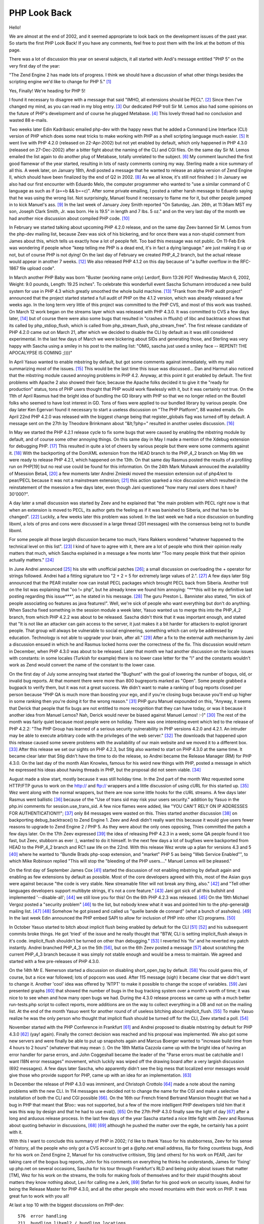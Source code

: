 PHP Look Back
=============

.. articleMetaData::
   :Where: Dieren, The Netherlands

Hello!

We are almost at the end of 2002, and it seemed appropriate to look back on
the development issues of the past year. So starts the first PHP Look Back! If
you have any comments, feel free to post them with the link at the bottom of
this page.

There was a lot of discussion this year on several subjects, it all started
with Andi's message entitled "PHP 5" on the very first day of the year:

"The Zend Engine 2 has made lots of progress.  I think we should have a
discussion of what other things besides the scripting engine we'd like to
change for PHP 5." `[1]`_

Yes, Finally! We're heading for PHP 5!

I found it necessary to disagree with a message that said "IMHO, all extensions
should be PECL". `[2]`_ Since then I've changed my mind, as you can read in my
blog entry. `[3]`_ Our dedicated PHP troll Sir M. Lemos also had some opinions
on the future of PHP's development and of course he plugged Metabase. `[4]`_
This lovely thread had no conclusion and wasted 88 e-mails.

.. image:: /images/content/php.gif

Two weeks later Edin Kadribasic emailed php-dev with the happy news that he
added a Command Line Interface (CLI) version of PHP which does some neat tricks
to make working with PHP as a shell scripting language much easier. `[5]`_ It
went live with PHP 4.2.0 (released on 22-Apr-2002) but not yet enabled by
default, which only happened in PHP 4.3.0 (released on 27-Dec-2002) after a
bitter fight about the naming of the CLI and CGI files. On the same day Sir M.
Lemos emailed the list again to do another plug of Metabase, totally unrelated
to the subject. `[6]`_ My comment launched the first good flamewar of the year
started, resulting in lots of nasty comments coming my way. Sterling made a
nice summary of all this. A week later, on January 18th, Andi posted a message
that he wanted to release an alpha version of Zend Engine II, which should have
been finalized by the end of Q2 in 2002. `[8]`_ As we all know, it's still not
finished :) In January we also had our first encounter with Eduardo Melo, the
computer programmer who wanted to "use a similar command of C language as such
as if (a==b && b==c)". After some private emailing, I posted a rather harsh
message to Eduardo saying that he was using the wrong list. Not surprisingly,
Manuel found it necessary to flame me for it, but other people jumped in to
kick Manuel's ass. `[9]`_ In the last week of January Joey Smith reported "On
Saturday, Jan. 26th, at 11:36am MST my son, Joseph Clark Smith, Jr. was born.
He is 19.5" in length and 7 lbs. 5 oz." and on the very last day of the month
we had another nice discussion about compiled PHP code. `[10]`_

In February we started talking about upcoming PHP 4.2.0 release, and on the
same day Zeev banned Sir M. Lemos from the php-dev mailing list, because Zeev
was sick of his bickering, and for once there was a non-stupid comment from
James about this, which tells us exactly how a lot of people felt. Too bad this
message was not public. On 11-Feb Erik was wondering if people whoe "keep
telling me PHP is a dead end, it's in fact a dying language." are just making
it up or not, but of course PHP is not dying!  On the last day of February we
created PHP_4_2 branch, but the actual release would appear in another 7 weeks.
`[12]`_ We also released PHP 4.1.2 on this day because of "a buffer overflow in
the RFC-1867 file upload code".

In March another PHP Baby was born "Buster (working name only) Lerdorf, Born
13:26 PDT Wednesday March 6, 2002, Weight: 9.0 pounds, Length: 19.25 inches".
To celebrate this wonderfull event Sascha Schumann introduced a new build
system for use in PHP 4.3 which greatly smoothed the whole build machine.
`[13]`_ "Frank from the PHP audit project" announced that the project started
started a full audit of PHP on the 4.1.2 version, which was already released a
few weeks ago. In the long term very little of this project was committed to
the PHP CVS, and most of this work was trashed. On March 12 work began on the
streams layer which was released with PHP 4.3.0. It was committed to CVS a few
days later, `[14]`_ but of course there were also some bugs that resulted in
"crashes in fflush() of libc and backtrace shows that its called by
php_stdiop_flush, which is called from php_stream_flush, php_stream_free". The
first release candidate of PHP 4.2.0 came out on March 21, after which we
decided to disable the CLI by default as it was still considered experimental.
In the last few days of March we were bickering about SIDs and generating
those, and Sterling was very happy with Sascha using a smiley in his post to
the mailing list: "OMG, sascha just used a smiley face -- REPENT! THE
APOCALYPSE IS COMING ;))))"

In April Yasuo wanted to enable mbstring by default, but got some comments
against immediately, with my mail summarizing most of the issues. `[15]`_ This
would be the last time this issue was discussed... Dan and Harmut also noticed
that the mbstring module caused annoying problems in PHP 4.2.  Anyway, at this
point it got enabled by default. The first problems with Apache 2 also showed
their face; because the Apache folks decided it to give it the "ready for
production" status, tons of PHP users thought that PHP would work flawlessly
with it, but it was certainly not true. On the 11th of April Rasmus had the
bright idea of bundling the GD library with PHP so that we no longer relied on
the Boutell folks who seemed to have lost interest in GD. Tons of fixes were
applied to our bundled library by various people. One day later Ken Egervari
found it necessary to start a useless discussion on "The PHP Platform", 88
wasted emails. On April 22nd PHP 4.2.0 was released with the biggest change
being that register_globals flag was turned off by default. A message sent on
the 27th by Theodore Brinkmann about "&lt;?php=" resulted in another useles
discussion. `[16]`_

.. image:: /images/content/pear.gif

In May we started the PHP 4.2.1 release cycle to fix some bugs that were caused
by enabling the mbstring module by default, and of course some other annoying
things. On this same day in May I made a mention of the Xdebug extension for
debugging PHP. `[17]`_ This resulted in quite a lot of cheers by various people
but there were some comments against it. `[18]`_ With the backporting of the
DomXML extension from the HEAD branch to the PHP_4_2 branch on May 6th we were
ready to release PHP 4.2.1, which happened on the 13th. On that same day Rasmus
posted the results of a profiling run on PHP[19] but no real use could be found
for this information. On the 24th Mark Mohawk annouced the availability of
Msession Beta4, `[20]`_ a few moments later Andrei Zmieski moved the msession
extension out of php4/ext to pear/PECL because it was not a mainstream
extension; `[21]`_ this action sparked a nice discussion which resulted in the
reinstatement of the msession a few days later, even though Jani questioned
"how many real users does it have?  30'000?". 

.. image:: /images/content/pecl.gif

A day later a small discussion was started by Zeev and he explained that "the
main problem with PECL right now is that when an extension is moved to PECL,
its author gets the feeling as if it was banished to Siberia, and that has to
be changed". `[22]`_ Luckily, a few weeks later this problem was solved. In the
last week we had a nice discussion on bundling libxml, a lots of pros and cons
were discussed in a large thread (201 messages) with the consensus being not to
bundle libxml.

For some people all those largish discussion became too much, Hans Rakkers
wondered "whatever happened to the technical level on this list". `[23]`_ I
kind of have to agree with it, there are a lot of people who think their
opinion really matters that much, which Sascha explained in a message a few
monts later "Too many people think that their opinion actually matters."
`[24]`_

In June Andrei announced `[25]`_ his site with unofficial patches `[26]`_; a
small discussion on overloading the + operator for strings followed. Andrei had
a fitting signature too "2 + 2 = 5 for extremely large values of 2.". `[27]`_
A few days later Stig announced that the PEAR installer now can install PECL
packages which brought PECL back from Siberia. Another troll on the list was
explaining that "oo != php", but he already knew we found him annoying:
"\*\*\*this will be my definitive last posting regarding this issue\*\*\*", as
he stated in his message. `[28]`_ The guru Preston L. Bannister also stated,
"Im sick of people associating oo features as java features!". Well, we're sick
of people who want everything but don't do anything. When Sascha fixed
something in the session module a week later, Yasuo wanted us to merge this
into the PHP_4_2 branch, from which PHP 4.2.2 was about to be released. Sascha
didn't think that it was important enough, and stated that "It is not like an
attacker can gain access to the server, it just makes it a bit harder for
attackers to exploit ignorant people.  That group will always be vulnerable to
social engineering, something which can only be addressed by education.
Technology is not able to upgrade your brain, after all." `[29]`_ After a fix
to the external auth mechanism by Jani a discussion ensued in which he and
Rasmus locked horns over the correctness of the fix. This discussion would
return in December, when PHP 4.3.0 was about to be released.  Later that month
we had another discussion on the locale issues with constants: in some locales
(Turkish for example) there is no lower case letter for the "I" and the
constants wouldn't work as Zend would convert the name of the constant to the
lower case.

On the first day of July some annoying twat started the "Bughunt" with the goal
of lowering the number of bogus, old, or invalid bug reports. At that moment
there were more than 800 bugreports marked as "Open". Some people grabbed a
bugpack to verify them, but it was not a great success. We didn't want to make
a ranking of bug reports closed per person because "PHP QA is much more than
boosting your ego, and if you're closing bugs because you'll end up higher in
some ranking then you're doing it for the wrong reason." `[31]`_ PHP guru
Manuel expounded on this, "Anyway, it seems that Derick that people that fix
bugs are not entitled to more recognition that they can have today, or was it
because it another idea from Manuel Lemos? Nah, Derick would never be biased
against Manuel Lemos! :-)" `[30]`_ The rest of the month was fairly quiet
because most people were on holiday. There was one interesting event which led
to the release of PHP 4.2.2: "The PHP Group has learned of a serious security
vulnerability in PHP versions 4.2.0 and 4.2.1. An intruder may be able to
execute arbitrary code with the privileges of the web server." `[32]`_ The
downloads that happened upon this release caused some severe problems with the
availability of our main website and we moved it to a different box. `[33]`_
After this release we set our sights on PHP 4.2.3, but Stig also wanted to
start on PHP 4.3.0 at the same time. It became clear later that Stig didn't
have the time to do the release, so Andrei became the Release Manager (RM) for
PHP 4.3.0.  On the last day of the month Alan Knowles, famous for his weird new
things with PHP, posted a message in which he expressed his ideas about having
threads in PHP, but the proposal did not seem viable. `[34]`_

August made a slow start, mostly because it was still holiday time. In the 2nd
part of the month Wez requested some HTTP/FTP gurus to work on the http:// and
ftp:// wrappers and a little discussion of using cURL for this started up.
`[35]`_ Wez went along with the normal wrappers, but there are now some little
hooks for the cURL streams. A few days later Rasmus went ballistic `[36]`_
because of the "Use of trans sid may risk your users security." addition by
Yasuo in the php.ini comments for session.use_trans_sid. A few nice flames were
added, like "YOU  CAN'T RELY ON IP ADDRESSES FOR AUTHENTICATION!!!"; `[37]`_
only 84 messages were wasted on this. Thies started another discussion `[38]`_
on backporting debug_backtrace() to Zend Engine 1. Zeev and Andi didn't really
want this because it would give users fewer reasons to upgrade to Zend Engine 2
/ PHP 5. As they were about the only ones opposing, Thies committed the patch a
few days later. On the 17th Zeev expressed `[39]`_ the idea of releasing PHP
4.2.3 in a week; some QA people found it too fast, but Zeev, stubborn as ever
:), wanted to do it himself. In the next few days a lot of bugfixes were
backported from HEAD to the PHP_4_2 branch and RC1 saw life on the 22nd. With
this release Wez wrote up a plan for versions 4.3 and 5 `[40]`_ where he wanted
to "Bundle Brads php-soap extension, and "market" PHP 5 as being "Web Service
Enabled"", to which Mike Robinson replied "This will stop the "bleeding of the
PHP users...." Manuel Lemos will be pleased."

On the first day of September James Cox `[41]`_ started the discussion of not
enabling mbstring by default again and enabling as few extensions by default as
possible. Most of the core developers agreed with this, most of the Asian guys
were against because "the code is very stable. New streamable filter will not
break any thing, also." `[42]`_ and "Tell other languages developers support
multibyte strings, it's not a core feature." `[43]`_ Jani got sick of all this
bullshit and implemented '--disable-all'; `[44]`_ we still love you for this!
On the 6th PHP 4.2.3 was released. `[45]`_ On the 19th Michael Vergoz posted a
"security problem" `[46]`_ to the list, but nobody knew what it was and pointed
him to the php-general@ mailing list. `[47]`_ `[48]`_ Somehow he got pissed and
called us "quelle bande de connard" (what a bunch of assholes). `[49]`_ In the
last week Edin announced the PHP embed SAPI to allow for inclusion of PHP into
other (C) programs. `[50]`_

In October Yasuo started to bitch about implicit flush being enabled by default
for the CLI `[51]`_ `[52]`_ and his subsequent commits broke things. He got
'tried' of the issue and he really thought that "BTW, CLI is setting
implicit_flush always in it's code.  implicit_flush shouldn't be turned on
other than debugging." `[53]`_ I reverted his 'fix' and he reverted my patch
instantly. Andrei branched PHP_4_3 on the 5th `[56]`_, but on the 6th Zeev
posted a message `[57]`_ about scratching the current PHP_4_3 branch because it
was simply not stable enough and would be a mess to maintain. We agreed and
started with a few pre-releases of PHP 4.3.0.

On the 14th Mr E. Nemerson started a discussion on disabling short_open_tag by
default. `[58]`_ You could guess this, of course, but a nice war followed; lots
of popcorn was used.  After 115 message (sigh) it became clear that we didn't
want to change it.  Another 'cool' idea was offered by 'NTPT' to make it
possible to change the scope of variables. `[59]`_ Jani presented graphs
`[60]`_ that showed the number of bugs in the bug tracking system over a
month's worth of time; it was nice to to see when and how many open bugs we
had.  During the 4.3.0 release process we came up with a much better
run-tests.php script to collect reports, more additions are on the way to
collect everything in a DB and not on the mailing list. At the end of the month
Yasuo went for another round of of useless bitching about implicit_flush.
`[55]`_ To make Yasuo realize he was the only person who thought that implicit
flush should be turned off for the CLI, Zeev started a poll. `[54]`_

.. image:: /images/content/phpconf2002.jpg

November started with the PHP Conference in Frankfurt `[61]`_ and Andrei
proposed to disable mbstring by default for PHP 4.3.0 `[62]`_ (yay! again).
Finally the correct decision was reached and his proposal was implemented.  We
also got some new servers and were finally be able to put up snapshots again
and Marcus Boerger wanted to "increase build time from 4 hours to 2 hours"
(whatever that may mean :). On the 18th Mattia Cazzola came up with the bright
idea of having an error handler for parse errors, and John Coggeshall became
the leader of the "Parse errors must be catchable and I want I18N error
messages" movement, which luckily was wiped off the drawing board after a very
largish discussion (692 messages). A few days later Sascha, who apparently
didn't see the big mess that localized error messages would give those who
provide support for PHP, came up with an idea for an implementation. `[63]`_

In December the release of PHP 4.3.0 was imminent, and Christoph Crottolo
`[64]`_ made a note about the naming problems with the new CLI. In 114 messages
we decided not to change the name for the CGI and make a selective installation
of both the CLI and CGI possible `[66]`_. On the 16th our French friend
Bertrand Mansion thought that we had a bug in PHP that meant that $foo:: was
not supported, but a few of the more intelligent PHP developers told him that
it was this way by design and that he had to use eval(). `[65]`_ On the 27th
PHP 4.3.0 finally saw the light of day `[67]`_ after a long and arduous release
process. In the last few days of the year Sascha started a nice little fight
with Zeev and Rasmus about quoting behavior in discussions, `[68]`_ `[69]`_
although he pushed the matter over the egde, he certainly has a point with it.

With this I want to conclude this summary of PHP in 2002; I'd like to thank
Yasuo for his stubborness, Zeev for his sense of history, all the people who
only got a CVS account to get a @php.net email address, Ilia for fixing
countless bugs, Andi for his work on Zend Engine 2, Manuel for his constructive
critisism, Stig (and others) for his work on PEAR, Jani for taking care of the
bogus bug reports, John for his comments on everything he thinks he
understands, James for 'fixing' up php.net on several occasions, Sascha for his
tour through Frankfurt's RLD and being picky about issues that matter [TM], Wez
for his work on the streams, the trolls for making fools of themselves and for
their stupid thoughts about matters they know nothing about, Levi for calling
me a Jerk, `[69]`_ Stefan for his good work on security issues, Andrei for
being the Release Master for PHP 4.3.0, and all the other people who moved
mountains with their work on PHP. It was great fun to work with you all!

At last a top 10 with the biggest discussions on PHP-dev::
	
	  576  error handling
	  211  bundling libxml2 / bundling locations
	  182  php.exe - php-cgi.exe
	  166  mbstring
	  115  short_open_tag
	  110  output buffering
	  109  aggergate vs MI
	   97  4.2.3
	   88  PHP 5
	   81  The PHP Platform

Happy new year!

Derick


.. _`PHP Magazine`: http://www.php-mag.net/
.. _`[1]`: http://news.php.net/article.php?group=php.dev&article=75506
.. _`[2]`: http://news.php.net/article.php?group=php.dev&article=75572
.. _`[3]`: http://www.derickrethans.nl/20021210.php
.. _`[4]`: http://news.php.net/article.php?group=php.dev&article=75671
.. _`[5]`: http://news.php.net/article.php?group=php.dev&article=76738
.. _`[6]`: http://news.php.net/article.php?group=php.dev&article=76763
.. _`[8]`: http://news.php.net/article.php?group=php.dev&article=77439
.. _`[9]`: http://news.php.net/article.php?group=php.dev&article=77953
.. _`[10]`: http://news.php.net/article.php?group=php.dev&article=78654
.. _`[12]`: http://news.php.net/article.php?group=php.dev&article=80469
.. _`[13]`: http://news.php.net/article.php?group=php.dev&article=80850
.. _`[14]`: http://news.php.net/article.php?group=php.dev&article=81298
.. _`[15]`: http://news.php.net/article.php?group=php.dev&article=82195
.. _`[16]`: http://news.php.net/article.php?group=php.dev&article=83341
.. _`[17]`: http://xdebug.org
.. _`[18]`: http://news.php.net/article.php?group=php.dev&article=83608
.. _`[20]`: http://news.php.net/article.php?group=php.dev&article=84403
.. _`[21]`: http://news.php.net/article.php?group=php.cvs&article=12071
.. _`[22]`: http://news.php.net/article.php?group=php.dev&article=84461
.. _`[23]`: http://news.php.net/article.php?group=php.dev&article=84846
.. _`[24]`: http://news.php.net/article.php?group=php.dev&article=92648
.. _`[25]`: http://news.php.net/article.php?group=php.dev&article=84870
.. _`[26]`: http://www.gravitonic.com/software/php/
.. _`[27]`: http://news.php.net/article.php?group=php.dev&article=84893
.. _`[28]`: http://news.php.net/article.php?group=php.dev&article=84992
.. _`[29]`: http://news.php.net/article.php?group=php.dev&article=85182
.. _`[31]`: http://news.php.net/article.php?group=php.qa&article=5572
.. _`[30]`: http://news.php.net/article.php?group=php.qa&article=5576
.. _`[32]`: http://news.php.net/article.php?group=php.dev&article=86066
.. _`[33]`: http://news.php.net/article.php?group=php.dev&article=86079
.. _`[34]`: http://news.php.net/article.php?group=php.dev&article=86362
.. _`[35]`: http://news.php.net/article.php?group=php.dev&article=86707
.. _`[36]`: http://news.php.net/article.php?group=php.dev&article=86774
.. _`[37]`: http://news.php.net/article.php?group=php.dev&article=87206
.. _`[38]`: http://news.php.net/article.php?group=php.dev&article=86911
.. _`[39]`: http://news.php.net/article.php?group=php.dev&article=86932
.. _`[40]`: http://news.php.net/article.php?group=php.dev&article=87097
.. _`[41]`: http://news.php.net/article.php?group=php.dev&article=87666
.. _`[42]`: http://news.php.net/article.php?group=php.dev&article=87733
.. _`[43]`: http://news.php.net/article.php?group=php.dev&article=87715
.. _`[44]`: http://news.php.net/article.php?group=php.dev&article=87882
.. _`[45]`: http://news.php.net/article.php?group=php.dev&article=88013
.. _`[46]`: http://news.php.net/article.php?group=php.dev&article=88434
.. _`[47]`: http://news.php.net/article.php?group=php.dev&article=88435
.. _`[48]`: http://news.php.net/article.php?group=php.dev&article=88437
.. _`[49]`: http://news.php.net/article.php?group=php.dev&article=88439
.. _`[50]`: http://news.php.net/article.php?group=php.dev&article=88728
.. _`[51]`: http://news.php.net/article.php?group=php.dev&article=88914
.. _`[52]`: http://news.php.net/article.php?group=php.dev&article=88939
.. _`[53]`: http://news.php.net/article.php?group=php.dev&article=88950
.. _`[56]`: http://news.php.net/article.php?group=php.dev&article=89053
.. _`[57]`: http://news.php.net/article.php?group=php.dev&article=89071
.. _`[58]`: http://news.php.net/article.php?group=php.dev&article=89446
.. _`[59]`: http://news.php.net/article.php?group=php.dev&article=89779
.. _`[60]`: http://www.php.net/~jani/bugs-graph.php
.. _`[55]`: http://news.php.net/article.php?group=php.dev&article=89955
.. _`[54]`: http://marc.theaimsgroup.com/?l=php-dev&m=103577150916355&w=2
.. _`[61]`: http://www.php-conference.de/gallery/
.. _`[62]`: http://news.php.net/article.php?group=php.dev&article=90611
.. _`[63]`: http://news.php.net/article.php?group=php.dev&article=91720
.. _`[64]`: http://news.php.net/article.php?group=php.dev&article=92194
.. _`[66]`: http://news.php.net/article.php?group=php.dev&article=92682
.. _`[65]`: http://news.php.net/article.php?group=php.dev&article=92570
.. _`[67]`: http://www.php.net/ChangeLog-4.php
.. _`[68]`: http://news.php.net/article.php?group=php.dev&article=92908
.. _`[69]`: http://news.php.net/article.php?group=php.dev&article=92850

